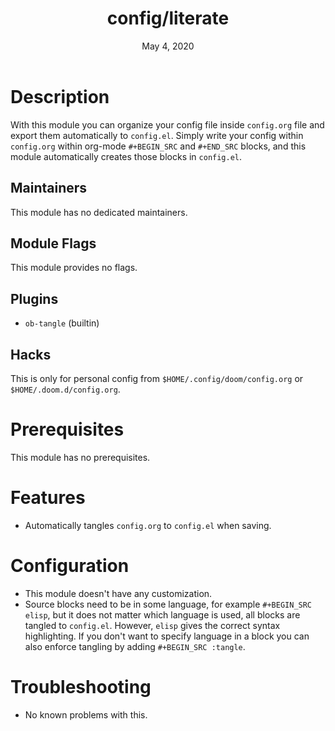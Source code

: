 #+TITLE:   config/literate
#+DATE:    May 4, 2020
#+SINCE:   v2.0.9
#+STARTUP: inlineimages nofold

* Table of Contents :TOC_3:noexport:
- [[#description][Description]]
  - [[#maintainers][Maintainers]]
  - [[#module-flags][Module Flags]]
  - [[#plugins][Plugins]]
  - [[#hacks][Hacks]]
- [[#prerequisites][Prerequisites]]
- [[#features][Features]]
- [[#configuration][Configuration]]
- [[#troubleshooting][Troubleshooting]]

* Description
With this module you can organize your config file inside ~config.org~ file and export them automatically to ~config.el~. Simply write your config within ~config.org~ within org-mode ~#+BEGIN_SRC~ and ~#+END_SRC~ blocks, and this module automatically creates those blocks in ~config.el~.

** Maintainers
This module has no dedicated maintainers.

** Module Flags
This module provides no flags.

** Plugins
+ ~ob-tangle~ (builtin)

** Hacks
This is only for personal config from ~$HOME/.config/doom/config.org~ or ~$HOME/.doom.d/config.org~.

* Prerequisites
This module has no prerequisites.

* Features
+ Automatically tangles ~config.org~ to ~config.el~ when saving.

* Configuration
+ This module doesn't have any customization.
+ Source blocks need to be in some language, for example ~#+BEGIN_SRC elisp~, but it does not matter which language is used, all blocks are tangled to ~config.el~. However, ~elisp~ gives the correct syntax highlighting. If you don't want to specify language in a block you can also enforce tangling by adding ~#+BEGIN_SRC :tangle~.

* Troubleshooting
+ No known problems with this.
